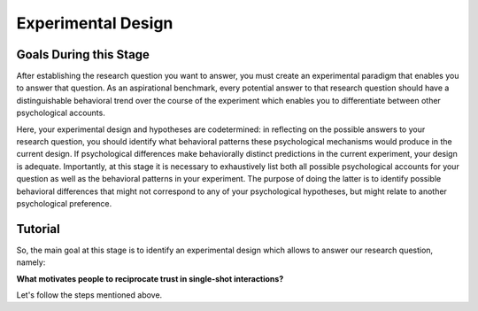 Experimental Design
***********

.. article-info::
    :avatar: dnl_plastic.png
    :avatar-link: https://www.decisionneurosciencelab.com/
    :author: Elijah Galvan
    :date: September 1, 2023
    :read-time: 10 min read
    :class-container: sd-p-2 sd-outline-muted sd-rounded-1

Goals During this Stage
================

After establishing the research question you want to answer, you must create an experimental paradigm that enables you to answer that question.
As an aspirational benchmark, every potential answer to that research question should have a distinguishable behavioral trend over the course of the experiment which enables you to differentiate between other psychological accounts. 

Here, your experimental design and hypotheses are codetermined: in reflecting on the possible answers to your research question, you should identify what behavioral patterns these psychological mechanisms would produce in the current design.
If psychological differences make behaviorally distinct predictions in the current experiment, your design is adequate. 
Importantly, at this stage it is necessary to exhaustively list both all possible psychological accounts for your question as well as the behavioral patterns in your experiment. 
The purpose of doing the latter is to identify possible behavioral differences that might not correspond to any of your psychological hypotheses, but might relate to another psychological preference. 

.. _Fehr & Schmidt, 1999: https://www.jstor.org/stable/2586885
.. _Güth, Huck, & Ockenfels, 1996: https://watermark.silverchair.com/ej0593.pdf?token=AQECAHi208BE49Ooan9kkhW_Ercy7Dm3ZL_9Cf3qfKAc485ysgAAArwwggK4BgkqhkiG9w0BBwagggKpMIICpQIBADCCAp4GCSqGSIb3DQEHATAeBglghkgBZQMEAS4wEQQM0kS3Uly_ObRPbcUAAgEQgIICbzUl-Dos5GklEcqxw3kQB8LTHgDSppBeGwY9tARYQOfzMyZMtCD6GIZyKM1abYRWbpvvGPa-ijL1fTgY9pFGgsB0hEJy8llt36vmRyhDfYc6BXymuM41E5Ej6KLjAcLmPzem-lbO98lYsTM4fc6yYeOrKnSSoMOH17nWdsP5tOjj2AxgcQ1gDsrG5Zjlfajm2TJI5Q53NmyVIdE9CAN60Y1IaGpI3IRjw9V9m7aq-XRjVc5e10sitM7eBxLofayNPADkq7qychLu_KZSv6YPgWMGSaKmx9GOOy2j9t9QJdFv-56Nnqos1tQ4-s9AOA4U-SUvlQz6WDImyahqB7wZuRID2CBztVPPU8cPGxEAPvo92-IFs9h1VXB-oi-Yjvsf59ziuKg8456DIjaBxsSyZWE6zbrVyJ3Xhv26JSAml-3xflrr5mSzZ7J3qK6RxiGRKzI9LxAJvA6mCmjT0OdbybVm8Va6Y1tyVuLFSZhRKICHoFdSkze2HcKfDHOZQhtckF5OHuZfqlfjs5sJxZNnjz0l3r25iNq0sjat4VWa_us6NHqkobvSetsXAL_A8JdO7sHoJYfw0XA8PpWhcJ3ygxgt2H9fjkh0UnBqVgnewoEyzzHUNHRQXXE1wJACsixq3K6ZM_WcuXJhr2fjJLybjf0SXxFKrfRXkwGeBCX8F6lyuBX2uvlGfaebhbuOzbFoJ1-HHnRP8YW0rLF-ZMkqXvQNvZougiLpx9fya2PMnaCZdvir7HYOflbz-tb-9XYG7tgF3LisM1f1-900xZ-zzr6LaeKRMPTpGZEOC6-RfR8kjKUH8EXunTOPM7KQNDtq

Tutorial
===========

So, the main goal at this stage is to identify an experimental design which allows to answer our research question, namely: 

**What motivates people to reciprocate trust in single-shot interactions?**

Let's follow the steps mentioned above.


.. dropdown:: Generate Hypotheses

    Well, we already know that some people do not reciprocate trust in single-shot interactions so let's jot down ``Greed`` as our first proposed answer. 

    1. Greed

    However, most people do reciprocate trust so what explanations may we propose for this? 
    Well, traditional thought on the matter has been in favor of the explanation provided by inequity-aversion (see `Fehr & Schmidt, 1999`_ for the initial formulation of this inequity-aversion utility model).
    In other words, people value being objectively fair which leads them to reciprocate trust in the context of the 1-shot Trust Game - let's add ``Inequity Aversion`` to our list. 

    2. Inequity Aversion

    However, we also know that when people do not behave in a way that is inequity-averse when they have the opportunity to appear fair while actually being selfish in the Ultimatum Game (`Güth, Huck, & Ockenfels, 1996`_).
    Thus, rather than actually being fair, it could be the case that people reciprocate trust because they want to avoid feeling guilty for betraying the Investor's trust. 
    So, let's also add ``Guilt Aversion`` to our list as well. 

    3. Guilt Aversion. 

    Nice, we have 3 explanations - can you think of any more? 
    Well I can't and neither could the authors so let's proceed with these answers. 

.. dropdown:: Create a Task

    We are interested in reciprocity of trust - this tells us we should most likely use the Trust Game as our task. So we've checked the ``Identify a psychologically relevant task`` box.
    So, working under this logic, we should now identify if any of our plausible answers predict the same behavior in the Trust Game. 

    Well, Greed is certainly distinct from the other 2 - greedy people don't reciprocate and the others do. 
    However, Inequity Aversion and Guilt Aversion lead to quite similar predictions: Inequity Aversion leads to people giving around half, as does Guilt Aversion since Trustees generally believe that Investors expect to receive half of the multiplied investment back. 

    So the question now is: *How do we make Inequity Aversion and Guilt Aversion have different patterns of behavior in the Trust Game?* 
    Well clearly we have to create situations where returning half of the multiplied investment (predicted by Inequity Aversion) does not result in Investors believing that they received half of the multiplied investment back (Guilt Aversion). 
    So now the solution is more apparent: we have to manipulate Investors' beliefs about how much the multiplied investment is and since the Investor determined the investment amount, we must manipulate their beliefs about the Multiplier such that it does not match the actual Multiplier.  
    We'll tell the Investor that the Multiplier is 4: the Trustee will believe that they should expect to receive half of 4 times the what they invested (i.e 2 times what they invested). 
    However, behind the Investor's back, we'll tell the Trustee that 1) the Multiplier is either 2, 4, or 6 and 2) the Investor always believes that the Multiplier is 4. 

    So let's recap: 
    
    * When the Multiplier is 2 the Trustee believes the Investor expects the Trustee to return 2 times what the Investor invested - all of the money that the Trustee has
    * When the Multiplier is 4 the Trustee believes the Investor expects the Trustee to return 2 times what the Investor invested - half of the money that the Trustee has
    * When the Multiplier is 6 the Trustee believes the Investor expects the Trustee to return 2 times what the Investor invested - a third of the money that the Trustee has

    In all situations, it is Inequity Averse to return half of the money that the Trustee has. 
    However, when the Multiplier is 2 or 6, it is Guilt Averse to return all or a third of the money that the Trustee has. So we've checked the ``Hypothesized accounts produce distinct patterns of behavior`` box.

.. dropdown:: Identify Unintended Behavioral Patterns

    So we've created a task that *would* elicit behaviorally distinct patterns for each of Greed, Inequity Averson, and Guilt Aversion if such differences indeed exist. 
    However, we have to think critically now about any additional substantial behavioral differences which might arise. 
    This might seem like a daunting task but we've already dismissed the possibility that there are other patterns of behavior *within* each condition. 

    So what's left to consider is only other patterns of behavior *between* conditions, namely:

    * People switch between Inequity Aversion when the Mutliplier is 2 and Guilt Aversion when the Multiplier is 6 (choosing the norm which prescribes returning less)

    We already know that people are motivated by material self-interest and affirmation of their moral virtue so it seems reasonable to think that they would be Morally Opportunistic - behaving prosocially in whatever way is most convenient. 
    It's also possible that people switch between Inequity Aversion when the Mutliplier is 6 and Guilt Aversion when the Multiplier is 2 (choosing the norm which prescribes returning more) or either of these and Greed, but it's not as plausible an explanation. 
    Anyway, now that we've identified potentially unintended behavioral patterns we have to ask ourselves if these would be psychologically meaningful and interesting or psychologically meaningless and uninteresting. 

    The answer here is clearly yes: if people's motive to reciprocate changes depending on the situation this is psychologically meaningful and therefore interesting. 
    Thus, we will keep the current design as is. 
    We will also keep in mind that Moral Opportunism seems a relatively likely behavioral pattern which is psychologically compelling and relates to the plausible answers we have identified for our question. 

.. dropdown:: Design the Experiment

    So we've accomplished our goal for creating a task and we're happy with it, but now we need to decide if we should use a within-subjects or between-subjects design. 
    In all situations that I can conceive of, you should use a within-subjects design but let's think this out here for the sake of punctuality. 
    We are seeing what motivates people to reciprocate trust by manipulating Investors' expectations, so does it make sense that we only expose them to one condition? 
    If we only expose them to one condition, we cannot see how their reciprocation behavior changes as a function of the Investors' expectations relative to what is equitable, so no. 
    This would certainly be pointless - we'll stick with a within-subjects design.

    Do you want to add any additional manipulations (i.e. pharmacological, affective, etc.)?
    The research question doesn't demand it in this instance so let's say no. 
    However, at this stage if you did have such a manipulation, would you be more confident in your results if you varied this manipulation within-or-between-subjects? 
    If you favor between-subjects, are the additional costs justified? 

    So now how many trials? 
    This one's a tough one to answer and I honestly can't give a compelling, statistically well-founded answer. 
    More is always better until it isn't, meaning it's always good to have as many trials as you can while having the subject still engaged in your task. 
    Here, they opted for 80 which is quite a lot of trials. 
    They could have certainly done this with 60 trials (they had 40 trials with the Multiplier as 4 and 20 each with the Multiplier as 2 and 6). 
    Generally, you can feel quite safe with 20 trials per condition but, having worked with the data, I can say that they could have been fine with as few as 10 trials per condition though I will only recommend a minimum of 20 per condition.